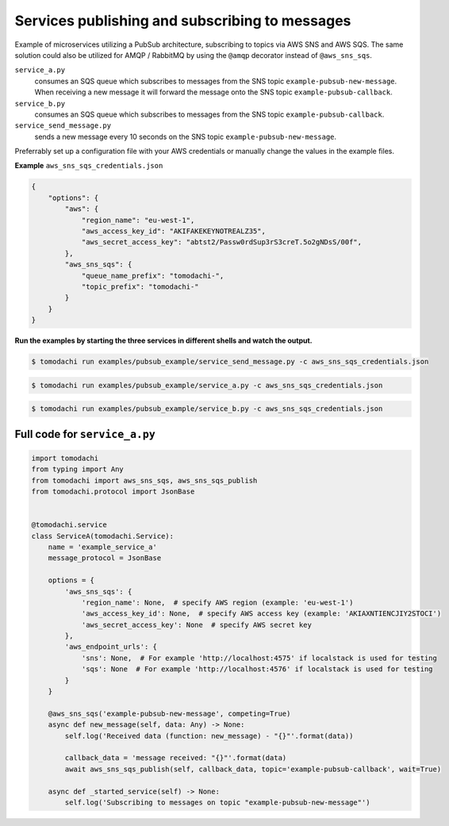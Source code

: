 Services publishing and subscribing to messages
-----------------------------------------------
Example of microservices utilizing a PubSub architecture, subscribing to topics via AWS SNS and AWS SQS. The same solution could also be utilized for AMQP / RabbitMQ by using the ``@amqp`` decorator instead of ``@aws_sns_sqs``.

``service_a.py``
  consumes an SQS queue which subscribes to messages from the SNS topic ``example-pubsub-new-message``. When receiving a new message it will forward the message onto the SNS topic ``example-pubsub-callback``.

``service_b.py``
  consumes an SQS queue which subscribes to messages from the SNS topic ``example-pubsub-callback``.

``service_send_message.py``
  sends a new message every 10 seconds on the SNS topic ``example-pubsub-new-message``.


Preferrably set up a configuration file with your AWS credentials or manually change the values in the example files.

**Example** ``aws_sns_sqs_credentials.json``

.. code:: json

    {
        "options": {
            "aws": {
                "region_name": "eu-west-1",
                "aws_access_key_id": "AKIFAKEKEYNOTREALZ35",
                "aws_secret_access_key": "abtst2/Passw0rdSup3rS3creT.5o2gNDsS/00f",
            },
            "aws_sns_sqs": {
                "queue_name_prefix": "tomodachi-",
                "topic_prefix": "tomodachi-"
            }
        }
    }


**Run the examples by starting the three services in different shells and watch the output.**

.. code:: bash

    $ tomodachi run examples/pubsub_example/service_send_message.py -c aws_sns_sqs_credentials.json

.. code:: bash

    $ tomodachi run examples/pubsub_example/service_a.py -c aws_sns_sqs_credentials.json

.. code:: bash

    $ tomodachi run examples/pubsub_example/service_b.py -c aws_sns_sqs_credentials.json


Full code for ``service_a.py``
^^^^^^^^^^^^^^^^^^^^^^^^^^^^^^

.. code:: python

    import tomodachi
    from typing import Any
    from tomodachi import aws_sns_sqs, aws_sns_sqs_publish
    from tomodachi.protocol import JsonBase


    @tomodachi.service
    class ServiceA(tomodachi.Service):
        name = 'example_service_a'
        message_protocol = JsonBase

        options = {
            'aws_sns_sqs': {
                'region_name': None,  # specify AWS region (example: 'eu-west-1')
                'aws_access_key_id': None,  # specify AWS access key (example: 'AKIAXNTIENCJIY2STOCI')
                'aws_secret_access_key': None  # specify AWS secret key
            },
            'aws_endpoint_urls': {
                'sns': None,  # For example 'http://localhost:4575' if localstack is used for testing
                'sqs': None  # For example 'http://localhost:4576' if localstack is used for testing
            }
        }

        @aws_sns_sqs('example-pubsub-new-message', competing=True)
        async def new_message(self, data: Any) -> None:
            self.log('Received data (function: new_message) - "{}"'.format(data))

            callback_data = 'message received: "{}"'.format(data)
            await aws_sns_sqs_publish(self, callback_data, topic='example-pubsub-callback', wait=True)

        async def _started_service(self) -> None:
            self.log('Subscribing to messages on topic "example-pubsub-new-message"')
